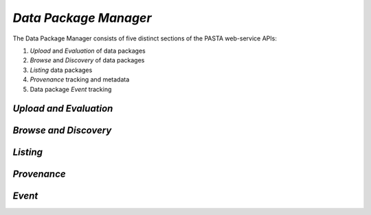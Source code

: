 *Data Package Manager*
======================

The Data Package Manager consists of five distinct sections of the PASTA
web-service APIs:

#. *Upload* and *Evaluation* of data packages
#. *Browse* and *Discovery* of data packages
#. *Listing* data packages
#. *Provenance* tracking and metadata
#. Data package *Event* tracking

*Upload and Evaluation*
-----------------------

.. function:: package.createDataPackage(EML) -> transaction identifier

     Creates a new PASTA data package by providing the EML document describing
     the data package to be created in the request message body and returning a
     transaction identifier in the response message body as plain text; the
     transaction identifier may be used in a subsequent call to
     *readDataPackageError* to determine the operation status; see
     *readDataPackage* to obtain the data package resource map if the operation
     completed successfully.
     
     :Rest Verb/URL: POST /package/eml
     :Request body: The EML document in XML format
     :MIME Type: *application/xml*
     :Response(s):
     .. csv-table::
        :header: "Code", "Explanation", "Body", "MIME Type"
       
        "**202** - Accepted", "The create data package request was accepted", "Transaction identifier", "*text/plain*"
        "**401** - Unauthorized", "The user is not authorized to perform this operation.", "Error message", "*text/plain*"
        "**405** - Method not allowed", "The specified HTTP method is not allowed for the requested resource", "Error message", "*text/plain*"
        
     :Example(s):
        
     1. Using :command:`curl` to upload a new data package to PASTA where
        ``knb-lter-lno.1.1.xml`` is the filesystem EML document in XML format::
     
          curl -i -u "uid=ucarroll,o=LTER,dc=ecoinformatics,dc=org:PASSWORD" \
          -H "Content-Type: application/xml" --data-binary @knb-lter-lno.1.1.xml \
          -X POST https://pasta.lternet.edu/package/eml

*Browse and Discovery*
----------------------


*Listing*
---------


*Provenance*
------------


*Event*
-------